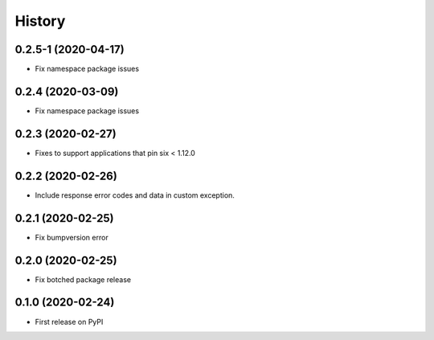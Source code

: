 =======
History
=======

0.2.5-1 (2020-04-17)
----------------------------------------------

* Fix namespace package issues

0.2.4 (2020-03-09)
----------------------------------------------

* Fix namespace package issues


0.2.3 (2020-02-27)
----------------------------------------------

* Fixes to support applications that pin six < 1.12.0


0.2.2 (2020-02-26)
----------------------------------------------

* Include response error codes and data in custom exception.


0.2.1 (2020-02-25)
----------------------------------------------

* Fix bumpversion error


0.2.0 (2020-02-25)
----------------------------------------------

* Fix botched package release


0.1.0 (2020-02-24)
----------------------------------------------

* First release on PyPI
